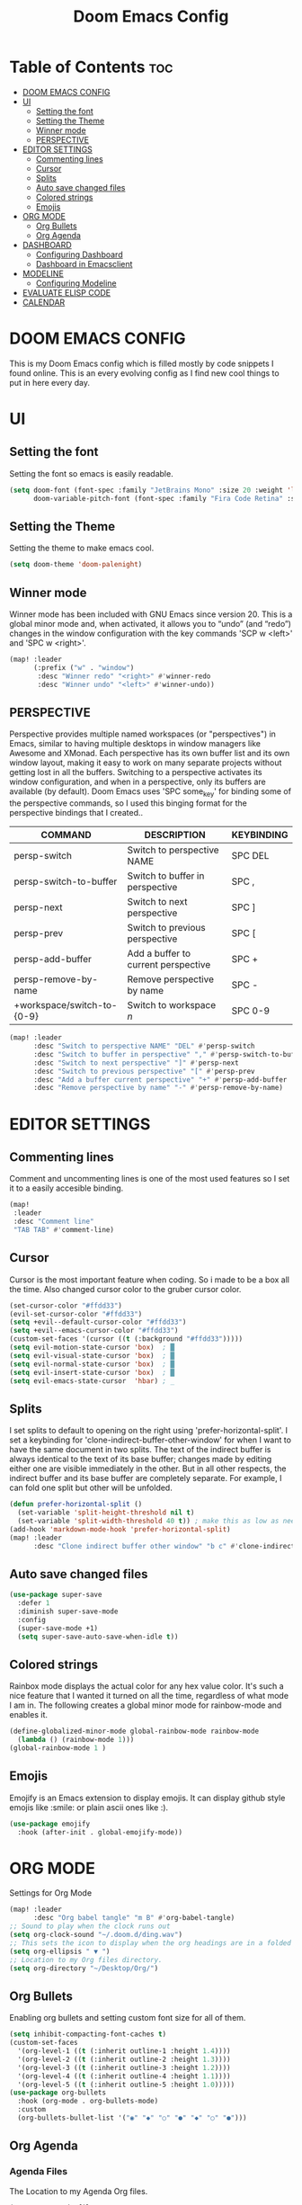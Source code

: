 #+TITLE: Doom Emacs Config
#+PROPERTY: header-args :tangle config.el

* Table of Contents :toc:
- [[#doom-emacs-config][DOOM EMACS CONFIG]]
- [[#ui][UI]]
  - [[#setting-the-font][Setting the font]]
  - [[#setting-the-theme][Setting the Theme]]
  - [[#winner-mode][Winner mode]]
  - [[#perspective][PERSPECTIVE]]
- [[#editor-settings][EDITOR SETTINGS]]
  - [[#commenting-lines][Commenting lines]]
  - [[#cursor][Cursor]]
  - [[#splits][Splits]]
  - [[#auto-save-changed-files][Auto save changed files]]
  - [[#colored-strings][Colored strings]]
  - [[#emojis][Emojis]]
- [[#org-mode][ORG MODE]]
  - [[#org-bullets][Org Bullets]]
  - [[#org-agenda][Org Agenda]]
- [[#dashboard][DASHBOARD]]
  - [[#configuring-dashboard][Configuring Dashboard]]
  - [[#dashboard-in-emacsclient][Dashboard in Emacsclient]]
- [[#modeline][MODELINE]]
  - [[#configuring-modeline][Configuring Modeline]]
- [[#evaluate-elisp-code][EVALUATE ELISP CODE]]
- [[#calendar][CALENDAR]]

* DOOM EMACS CONFIG
This is my Doom Emacs config which is filled mostly by code snippets I found online. This is an every evolving config as I find new cool things to put in here every day.

* UI
** Setting the font
Setting the font so emacs is easily readable.
#+begin_src emacs-lisp
(setq doom-font (font-spec :family "JetBrains Mono" :size 20 :weight 'light)
      doom-variable-pitch-font (font-spec :family "Fira Code Retina" :size 13 :weight 'light))
#+end_src

** Setting the Theme
Setting the theme to make emacs cool.
#+begin_src emacs-lisp
(setq doom-theme 'doom-palenight)
#+end_src

** Winner mode
Winner mode has been included with GNU Emacs since version 20.  This is a global minor mode and, when activated, it allows you to “undo” (and “redo”) changes in the window configuration with the key commands 'SCP w <left>' and 'SPC w <right>'.

#+BEGIN_SRC emacs-lisp
(map! :leader
      (:prefix ("w" . "window")
       :desc "Winner redo" "<right>" #'winner-redo
       :desc "Winner undo" "<left>" #'winner-undo))
#+END_SRC

** PERSPECTIVE
Perspective provides multiple named workspaces (or "perspectives") in Emacs, similar to having multiple desktops in window managers like Awesome and XMonad.  Each perspective has its own buffer list and its own window layout, making it easy to work on many separate projects without getting lost in all the buffers.  Switching to a perspective activates its window configuration, and when in a perspective, only its buffers are available (by default).  Doom Emacs uses 'SPC some_key' for binding some of the perspective commands, so I used this binging format for the perspective bindings that I created..

| COMMAND                    | DESCRIPTION                         | KEYBINDING |
|----------------------------+-------------------------------------+------------|
| persp-switch               | Switch to perspective NAME          | SPC DEL    |
| persp-switch-to-buffer     | Switch to buffer in perspective     | SPC ,      |
| persp-next                 | Switch to next perspective          | SPC ]      |
| persp-prev                 | Switch to previous perspective      | SPC [      |
| persp-add-buffer           | Add a buffer to current perspective | SPC +      |
| persp-remove-by-name       | Remove perspective by name          | SPC -      |
| +workspace/switch-to-{0-9} | Switch to workspace /n/             | SPC 0-9    |

#+begin_src emacs-lisp
(map! :leader
      :desc "Switch to perspective NAME" "DEL" #'persp-switch
      :desc "Switch to buffer in perspective" "," #'persp-switch-to-buffer
      :desc "Switch to next perspective" "]" #'persp-next
      :desc "Switch to previous perspective" "[" #'persp-prev
      :desc "Add a buffer current perspective" "+" #'persp-add-buffer
      :desc "Remove perspective by name" "-" #'persp-remove-by-name)
#+end_src

* EDITOR SETTINGS
** Commenting lines
Comment and uncommenting lines is one of the most used features so I set it to a easily accesible binding.
#+begin_src emacs-lisp
(map!
 :leader
 :desc "Comment line"
 "TAB TAB" #'comment-line)
#+end_src

** Cursor
Cursor is the most important feature when coding. So i made to be a box all the time. Also changed cursor color to the gruber cursor color.
#+begin_src emacs-lisp
(set-cursor-color "#ffdd33")
(evil-set-cursor-color "#ffdd33")
(setq +evil--default-cursor-color "#ffdd33")
(setq +evil--emacs-cursor-color "#ffdd33")
(custom-set-faces '(cursor ((t (:background "#ffdd33")))))
(setq evil-motion-state-cursor 'box)  ; █
(setq evil-visual-state-cursor 'box)  ; █
(setq evil-normal-state-cursor 'box)  ; █
(setq evil-insert-state-cursor 'box)  ; █
(setq evil-emacs-state-cursor  'hbar) ; _
#+end_src

** Splits
I set splits to default to opening on the right using 'prefer-horizontal-split'.  I set a keybinding for 'clone-indirect-buffer-other-window' for when I want to have the same document in two splits.  The text of the indirect buffer is always identical to the text of its base buffer; changes made by editing either one are visible immediately in the other.  But in all other respects, the indirect buffer and its base buffer are completely separate.  For example, I can fold one split but other will be unfolded.

#+BEGIN_SRC emacs-lisp
(defun prefer-horizontal-split ()
  (set-variable 'split-height-threshold nil t)
  (set-variable 'split-width-threshold 40 t)) ; make this as low as needed
(add-hook 'markdown-mode-hook 'prefer-horizontal-split)
(map! :leader
      :desc "Clone indirect buffer other window" "b c" #'clone-indirect-buffer-other-window)
#+END_SRC

** Auto save changed files
#+begin_src emacs-lisp
(use-package super-save
  :defer 1
  :diminish super-save-mode
  :config
  (super-save-mode +1)
  (setq super-save-auto-save-when-idle t))
#+end_src

** Colored strings
Rainbox mode displays the actual color for any hex value color.  It's such a nice feature that I wanted it turned on all the time, regardless of what mode I am in.  The following creates a global minor mode for rainbow-mode and enables it.
#+begin_src emacs-lisp
(define-globalized-minor-mode global-rainbow-mode rainbow-mode
  (lambda () (rainbow-mode 1)))
(global-rainbow-mode 1 )
#+end_src

** Emojis
Emojify is an Emacs extension to display emojis. It can display github style emojis like :smile: or plain ascii ones like :).
#+begin_src emacs-lisp
(use-package emojify
  :hook (after-init . global-emojify-mode))
#+end_src

* ORG MODE
Settings for Org Mode
#+begin_src emacs-lisp
(map! :leader
      :desc "Org babel tangle" "m B" #'org-babel-tangle)
;; Sound to play when the clock runs out
(setq org-clock-sound "~/.doom.d/ding.wav")
;; This sets the icon to display when the org headings are in a folded state.
(setq org-ellipsis " ▼ ")
;; Location to my Org files directory.
(setq org-directory "~/Desktop/Org/")
#+end_src

** Org Bullets
Enabling org bullets and setting custom font size for all of them.
#+begin_src emacs-lisp
(setq inhibit-compacting-font-caches t)
(custom-set-faces
  '(org-level-1 ((t (:inherit outline-1 :height 1.4))))
  '(org-level-2 ((t (:inherit outline-2 :height 1.3))))
  '(org-level-3 ((t (:inherit outline-3 :height 1.2))))
  '(org-level-4 ((t (:inherit outline-4 :height 1.1))))
  '(org-level-5 ((t (:inherit outline-5 :height 1.0)))))
(use-package org-bullets
  :hook (org-mode . org-bullets-mode)
  :custom
  (org-bullets-bullet-list '("◉" "◆" "○" "●" "◆" "○" "●")))
#+end_src

** Org Agenda
*** Agenda Files
The Location to my Agenda Org files.
#+begin_src emacs-lisp
(setq org-agenda-files
      '("~/Desktop/Org/Agenda/Tasks.org"
        "~/Desktop/Org/Agenda/Urgent.org"
        "~/Desktop/Org/Agenda/Fun.org"
        "~/Desktop/Org/Agenda/Events.org"))
#+end_src

*** Agenda Log
This setting makes Agenda more detaied.
#+begin_src emacs-lisp
(setq org-agenda-start-with-log-mode t)
(setq org-log-done 'time)
(setq org-log-into-drawer t)
#+end_src

* DASHBOARD
Emacs Dashboard is an extensible startup screen showing you recent files, bookmarks, agenda items and an Emacs banner.
** Configuring Dashboard
#+begin_src emacs-lisp
(use-package dashboard
  :init      ;; tweak dashboard config before loading it
  (setq dashboard-set-heading-icons t)
  (setq dashboard-set-file-icons t)
  ;;(setq dashboard-startup-banner 'logo) ;; use standard emacs logo as banner
  (setq dashboard-startup-banner "~/.doom.d/doom-emacs-dash.png")  ;; use custom image as banner
  (setq dashboard-center-content nil) ;; set to 't' for centered content
  (setq dashboard-items '((recents . 5)
                          (agenda . 5 )
                          (bookmarks . 5)
                          (projects . 5)))
  :config
  (dashboard-setup-startup-hook)
  (dashboard-modify-heading-icons '((recents . "file-text")
                                    (bookmarks . "book"))))
#+end_src

#+RESULTS:
: t

** Dashboard in Emacsclient
This setting ensures that emacsclient always opens on *dashboard* rather than *scratch*. doesn't work at the moment.
#+begin_src emacs-lisp
(setq doom-fallback-buffer "*dashboard*")
#+end_src

* MODELINE
The modeline is the bottom status bar that appears in Emacs windows.  For more information on what is available to configure in the Doom modeline, check out:
https://github.com/seagle0128/doom-modeline

** Configuring Modeline
Setting custom font, height and width of the bar in the right side of the modeline.
#+begin_src emacs-lisp
(set-face-attribute 'mode-line nil :font "Ubuntu Mono-14")
(setq doom-modeline-height 45     ;; sets modeline height
      doom-modeline-bar-width 5     ;; sets right bar width
      doom-modeline-persp-name t  ;; adds perspective name to modeline
      doom-modeline-persp-icon t)   ;; adds folder icon next to persp name
#+end_src

* EVALUATE ELISP CODE
When working in emacs it is very important to be able to run a piece of emacs code whenever so I set a few easy keybindings for it.
#+begin_src emacs-lisp
(map! :leader
      (:prefix ("e". "evaluate/EWW")
       :desc "Evaluate elisp in buffer" "b" #'eval-buffer
       :desc "Evaluate defun" "d" #'eval-defun
       :desc "Evaluate elisp expression" "e" #'eval-expression
       :desc "Evaluate last sexpression" "l" #'eval-last-sexp
       :desc "Evaluate elisp in region" "r" #'eval-region))
#+end_src

* CALENDAR
Let's make a 12-month calendar available so we can have a calendar app that, when we click on time/date in xmobar, we get a nice 12-month calendar to view.

This is a modification of: http://homepage3.nifty.com/oatu/emacs/calendar.html
See also: https://stackoverflow.com/questions/9547912/emacs-calendar-show-more-than-3-months

#+begin_src emacs-lisp
;; https://stackoverflow.com/questions/9547912/emacs-calendar-show-more-than-3-months
(defun xr/year-calendar (&optional year)
  (interactive)
  (require 'calendar)
  (let* (
      (current-year (number-to-string (nth 5 (decode-time (current-time)))))
      (month 0)
      (year (if year year (string-to-number (format-time-string "%Y" (current-time))))))
    (switch-to-buffer (get-buffer-create calendar-buffer))
    (when (not (eq major-mode 'calendar-mode))
      (calendar-mode))
    (setq displayed-month month)
    (setq displayed-year year)
    (setq buffer-read-only nil)
    (erase-buffer)
    ;; horizontal rows
    (dotimes (j 4)
      ;; vertical columns
      (dotimes (i 3)
        (calendar-generate-month
          (setq month (+ month 1))
          year
          ;; indentation / spacing between months
          (+ 5 (* 25 i))))
      (goto-char (point-max))
      (insert (make-string (- 10 (count-lines (point-min) (point-max))) ?\n))
      (widen)
      (goto-char (point-max))
      (narrow-to-region (point-max) (point-max)))
    (widen)
    (goto-char (point-min))
    (setq buffer-read-only t)))

(defun xr/scroll-year-calendar-forward (&optional arg event)
  "Scroll the yearly calendar by year in a forward direction."
  (interactive (list (prefix-numeric-value current-prefix-arg)
                     last-nonmenu-event))
  (unless arg (setq arg 0))
  (save-selected-window
    (if (setq event (event-start event)) (select-window (posn-window event)))
    (unless (zerop arg)
      (let* (
              (year (+ displayed-year arg)))
        (xr/year-calendar year)))
    (goto-char (point-min))
    (run-hooks 'calendar-move-hook)))

(defun xr/scroll-year-calendar-backward (&optional arg event)
  "Scroll the yearly calendar by year in a backward direction."
  (interactive (list (prefix-numeric-value current-prefix-arg)
                     last-nonmenu-event))
  (xr/scroll-year-calendar-forward (- (or arg 1)) event))

(map! :leader
      :desc "Scroll year calendar backward" "<left>" #'xr/scroll-year-calendar-backward
      :desc "Scroll year calendar forward" "<right>" #'xr/scroll-year-calendar-forward)

(defalias 'year-calendar 'xr/year-calendar)
#+end_src

#+RESULTS:
: year-calendar

Let's also play around with calfw.
#+begin_src emacs-lisp
(use-package! calfw)
(use-package! calfw-org)
#+end_src
